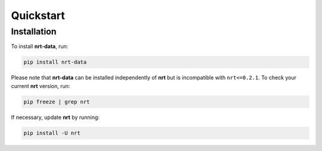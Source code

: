 Quickstart
==========

Installation
------------

To install **nrt-data**, run:

.. code-block:: bash

    pip install nrt-data

Please note that **nrt-data** can be installed independently of **nrt** but is incompatible with ``nrt<=0.2.1``. To check your current **nrt** version, run:

.. code-block:: bash

    pip freeze | grep nrt

If necessary, update **nrt** by running:

.. code-block:: bash

    pip install -U nrt
